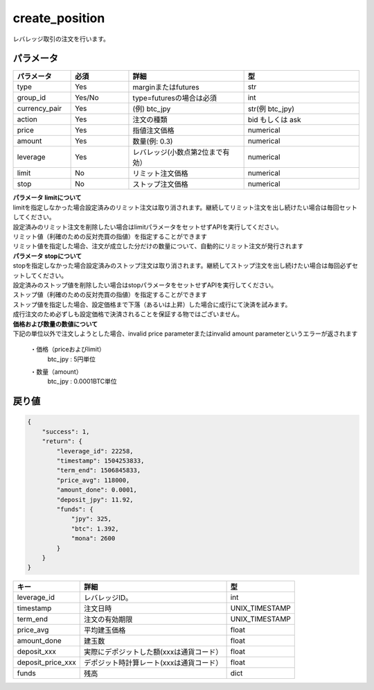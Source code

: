 =============================
create_position
=============================


レバレッジ取引の注文を行います。

パラメータ
==============

.. csv-table::
   :header: "パラメータ", "必須", "詳細", "型"
   :widths: 5, 5, 10, 10

   "type", "Yes", "marginまたはfutures", "str"
   "group_id", "Yes/No", "type=futuresの場合は必須", "int"
   "currency_pair", "Yes", "(例) btc_jpy", "str(例 btc_jpy)"
   "action", "Yes", "注文の種類", "bid もしくは ask"
   "price", "Yes", "指値注文価格", "numerical"
   "amount", "Yes", "数量(例: 0.3)", "numerical"
   "leverage", "Yes", "レバレッジ(小数点第2位まで有効）", "numerical"
   "limit", "No", "リミット注文価格", "numerical"
   "stop", "No", "ストップ注文価格", "numerical"


| **パラメータ limitについて**
| limitを指定しなかった場合設定済みのリミット注文は取り消されます。継続してリミット注文を出し続けたい場合は毎回セットしてください。
| 設定済みのリミット注文を削除したい場合はlimitパラメータをセットせずAPIを実行してください。
| リミット値（利確のための反対売買の指値）を指定することができます
| リミット値を指定した場合、注文が成立した分だけの数量について、自動的にリミット注文が発行されます

| **パラメータ stopについて**
| stopを指定しなかった場合設定済みのストップ注文は取り消されます。継続してストップ注文を出し続けたい場合は毎回必ずセットしてください。
| 設定済みのストップ値を削除したい場合はstopパラメータをセットせずAPIを実行してください。
| ストップ値（利確のための反対売買の指値）を指定することができます
| ストップ値を指定した場合、設定価格まで下落（あるいは上昇）した場合に成行にて決済を試みます。
| 成行注文のため必ずしも設定価格で決済されることを保証する物ではございません。

| **価格および数量の数値について**
| 下記の単位以外で注文しようとした場合、invalid price parameterまたはinvalid amount parameterというエラーが返されます

  ・価格（priceおよびlimit）
        | btc_jpy : 5円単位
  ・数量（amount）
        | btc_jpy : 0.0001BTC単位



戻り値
==============
.. code-block:: python

    {
        "success": 1,
        "return": {
            "leverage_id": 22258,
            "timestamp": 1504253833,
            "term_end": 1506845833,
            "price_avg": 118000,
            "amount_done": 0.0001,
            "deposit_jpy": 11.92,
            "funds": {
                "jpy": 325,
                "btc": 1.392,
                "mona": 2600
            }
        }
    }


.. csv-table::
   :header: "キー", "詳細", "型"

   "leverage_id", "レバレッジID。", "int"
   "timestamp", "注文日時", "UNIX_TIMESTAMP"
   "term_end", "注文の有効期限", "UNIX_TIMESTAMP"
   "price_avg", "平均建玉価格", "float"
   "amount_done", "建玉数", "float"
   "deposit_xxx", "実際にデポジットした額(xxxは通貨コード）","float"
   "deposit_price_xxx", "デポジット時計算レート(xxxは通貨コード）","float"
   "funds", "残高", "dict"
